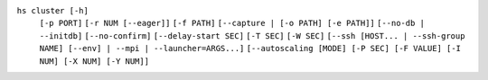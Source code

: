 ``hs cluster [-h]``
    ``[-p PORT]`` ``[-r NUM [--eager]]`` ``[-f PATH]`` ``[--capture | [-o PATH] [-e PATH]]``
    ``[--no-db | --initdb]`` ``[--no-confirm]`` ``[--delay-start SEC]`` ``[-T SEC]`` ``[-W SEC]``
    ``[--ssh [HOST... | --ssh-group NAME] [--env] | --mpi | --launcher=ARGS...]``
    ``[--autoscaling [MODE] [-P SEC] [-F VALUE] [-I NUM] [-X NUM] [-Y NUM]]``
